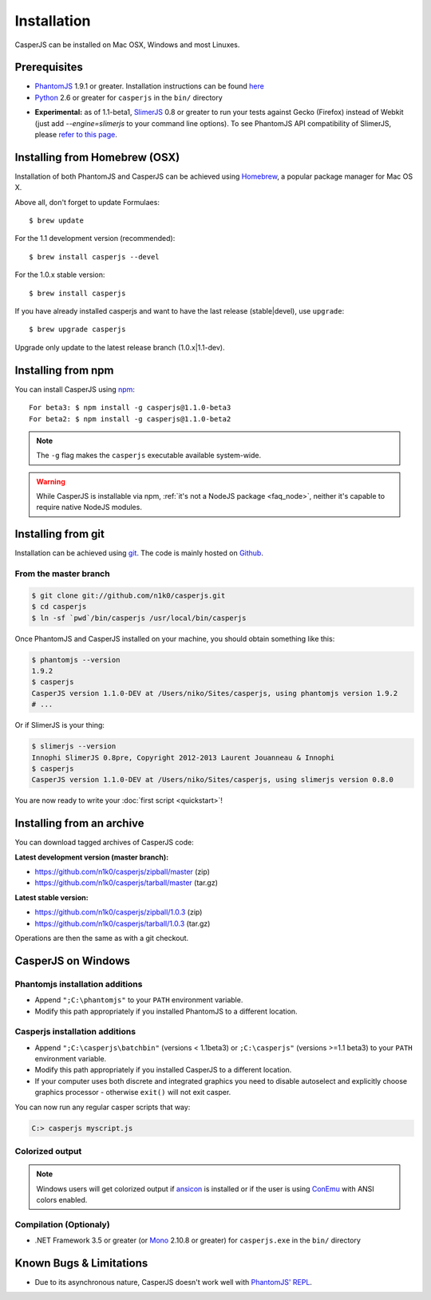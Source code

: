 .. _installation:
.. index:: Installation

============
Installation
============

CasperJS can be installed on Mac OSX, Windows and most Linuxes.

Prerequisites
-------------

.. index:: PhantomJS, Python, SlimerJS

- PhantomJS_ 1.9.1 or greater. Installation instructions can be found `here <http://phantomjs.org/download.html>`_
- Python_ 2.6 or greater for ``casperjs`` in the ``bin/`` directory

.. versionadded:: 1.1

- **Experimental:** as of 1.1-beta1, SlimerJS_ 0.8 or greater to run your tests against Gecko (Firefox) instead of Webkit (just add `--engine=slimerjs` to your command line options). To see PhantomJS API compatibility of SlimerJS, please `refer to this page <https://github.com/laurentj/slimerjs/blob/master/API_COMPAT.md>`_.

.. index:: Homebrew

Installing from Homebrew (OSX)
------------------------------

Installation of both PhantomJS and CasperJS can be achieved using Homebrew_, a popular package manager for Mac OS X.

Above all, don't forget to update Formulaes::

    $ brew update

For the 1.1 development version (recommended)::

    $ brew install casperjs --devel

For the 1.0.x stable version::

    $ brew install casperjs

If you have already installed casperjs and want to have the last release (stable|devel), use ``upgrade``::

    $ brew upgrade casperjs

Upgrade only update to the latest release branch (1.0.x|1.1-dev).

Installing from npm
-------------------

.. versionadded:: 1.1-beta3

You can install CasperJS using `npm <http://npmjs.org/>`_::

    For beta3: $ npm install -g casperjs@1.1.0-beta3
    For beta2: $ npm install -g casperjs@1.1.0-beta2

.. note::

   The ``-g`` flag makes the ``casperjs`` executable available system-wide.

.. warning::

   While CasperJS is installable via npm, :ref:`it's not a NodeJS package <faq_node>`, neither it's capable to require native NodeJS modules.

.. index:: git

Installing from git
-------------------

Installation can be achieved using `git <http://git-scm.com/>`_. The code is mainly hosted on `Github <https://github.com/n1k0/casperjs>`_.

From the master branch
~~~~~~~~~~~~~~~~~~~~~~

.. code-block:: text

    $ git clone git://github.com/n1k0/casperjs.git
    $ cd casperjs
    $ ln -sf `pwd`/bin/casperjs /usr/local/bin/casperjs

Once PhantomJS and CasperJS installed on your machine, you should obtain something like this:

.. code-block:: text

    $ phantomjs --version
    1.9.2
    $ casperjs
    CasperJS version 1.1.0-DEV at /Users/niko/Sites/casperjs, using phantomjs version 1.9.2
    # ...

Or if SlimerJS is your thing:

.. code-block:: text

    $ slimerjs --version
    Innophi SlimerJS 0.8pre, Copyright 2012-2013 Laurent Jouanneau & Innophi
    $ casperjs
    CasperJS version 1.1.0-DEV at /Users/niko/Sites/casperjs, using slimerjs version 0.8.0

You are now ready to write your :doc:`first script <quickstart>`!


Installing from an archive
--------------------------

You can download tagged archives of CasperJS code:

**Latest development version (master branch):**

- https://github.com/n1k0/casperjs/zipball/master (zip)
- https://github.com/n1k0/casperjs/tarball/master (tar.gz)

**Latest stable version:**

- https://github.com/n1k0/casperjs/zipball/1.0.3 (zip)
- https://github.com/n1k0/casperjs/tarball/1.0.3 (tar.gz)

Operations are then the same as with a git checkout.


.. index:: Windows

CasperJS on Windows
-------------------

Phantomjs installation additions
~~~~~~~~~~~~~~~~~~~~~~~~~~~~~~~~

- Append ``";C:\phantomjs"`` to your ``PATH`` environment variable.
- Modify this path appropriately if you installed PhantomJS to a different location.

Casperjs installation additions
~~~~~~~~~~~~~~~~~~~~~~~~~~~~~~~

.. versionadded:: 1.1-beta3

- Append ``";C:\casperjs\batchbin"`` (versions < 1.1beta3) or ``;C:\casperjs"`` (versions >=1.1 beta3) to your ``PATH`` environment variable.
- Modify this path appropriately if you installed CasperJS to a different location.
- If your computer uses both discrete and integrated graphics you need to disable autoselect and explicitly choose graphics processor - otherwise ``exit()`` will not exit casper.

You can now run any regular casper scripts that way:

.. code-block:: text

    C:> casperjs myscript.js

Colorized output
~~~~~~~~~~~~~~~~

.. note::

   .. versionadded:: 1.1-beta1

   Windows users will get colorized output if ansicon_ is installed or if the user is using ConEmu_ with ANSI colors enabled.

.. index:: Bugs, REPL

Compilation (Optionaly)
~~~~~~~~~~~~~~~~~~~~~~~

- .NET Framework 3.5 or greater (or Mono_ 2.10.8 or greater) for ``casperjs.exe`` in the ``bin/`` directory

Known Bugs & Limitations
------------------------

- Due to its asynchronous nature, CasperJS doesn't work well with `PhantomJS' REPL <http://code.google.com/p/phantomjs/wiki/InteractiveModeREPL>`_.

.. _Homebrew: http://mxcl.github.com/homebrew/
.. _PhantomJS: http://phantomjs.org/
.. _Python: http://python.org/
.. _SlimerJS: http://slimerjs.org/
.. _ansicon: https://github.com/adoxa/ansicon
.. _Mono: http://www.mono-project.com/
.. _ConEmu: https://code.google.com/p/conemu-maximus5/
